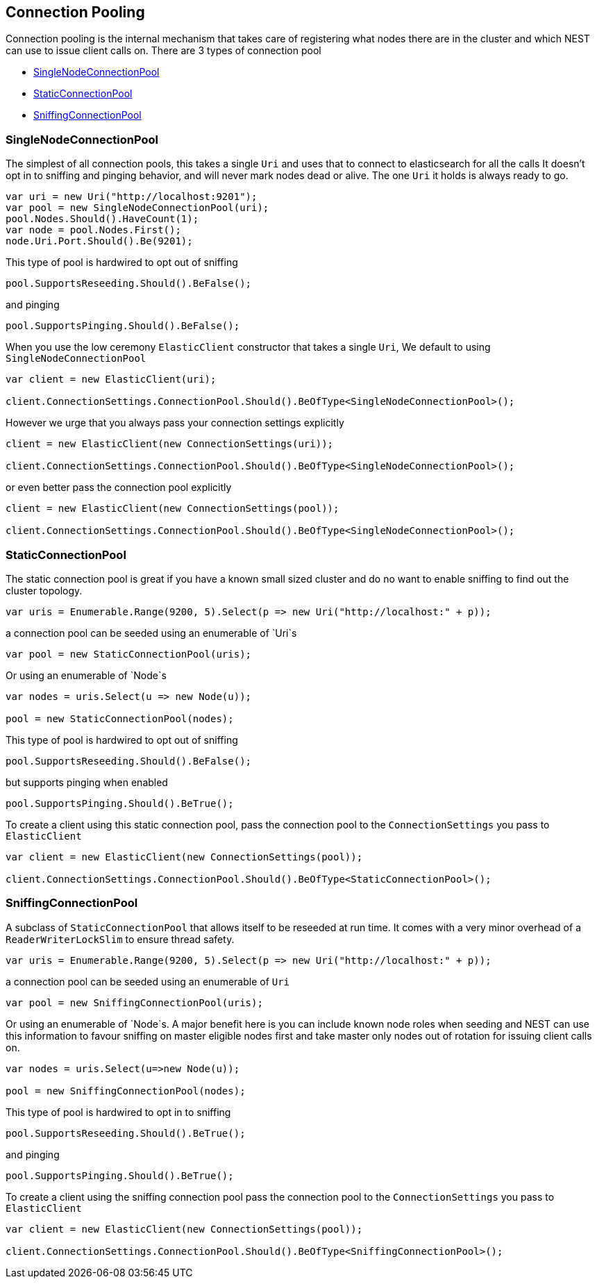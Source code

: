 :ref_current: https://www.elastic.co/guide/en/elasticsearch/reference/current

:github: https://github.com/elastic/elasticsearch-net

:imagesdir: ../../../images/

[[connection-pooling]]
== Connection Pooling

Connection pooling is the internal mechanism that takes care of registering what nodes there are in the cluster and which
NEST can use to issue client calls on. There are 3 types of connection pool

* <<single-node-connection-pool,SingleNodeConnectionPool>>

* <<static-connection-pool,StaticConnectionPool>>

* <<sniffing-connection-pool,SniffingConnectionPool>>

[[single-node-connection-pool]]
=== SingleNodeConnectionPool 

The simplest of all connection pools, this takes a single `Uri` and uses that to connect to elasticsearch for all the calls
It doesn't opt in to sniffing and pinging behavior, and will never mark nodes dead or alive. The one `Uri` it holds is always
ready to go. 

[source,csharp]
----
var uri = new Uri("http://localhost:9201");
var pool = new SingleNodeConnectionPool(uri);
pool.Nodes.Should().HaveCount(1);
var node = pool.Nodes.First();
node.Uri.Port.Should().Be(9201);
----

This type of pool is hardwired to opt out of sniffing

[source,csharp]
----
pool.SupportsReseeding.Should().BeFalse();
----

and pinging 

[source,csharp]
----
pool.SupportsPinging.Should().BeFalse();
----

When you use the low ceremony `ElasticClient` constructor that takes a single `Uri`,
We default to using `SingleNodeConnectionPool` 

[source,csharp]
----
var client = new ElasticClient(uri);

client.ConnectionSettings.ConnectionPool.Should().BeOfType<SingleNodeConnectionPool>();
----

However we urge that you always pass your connection settings explicitly 

[source,csharp]
----
client = new ElasticClient(new ConnectionSettings(uri));

client.ConnectionSettings.ConnectionPool.Should().BeOfType<SingleNodeConnectionPool>();
----

or even better pass the connection pool explicitly  

[source,csharp]
----
client = new ElasticClient(new ConnectionSettings(pool));

client.ConnectionSettings.ConnectionPool.Should().BeOfType<SingleNodeConnectionPool>();
----

[[static-connection-pool]] 

=== StaticConnectionPool 

The static connection pool is great if you have a known small sized cluster and do no want to enable 
sniffing to find out the cluster topology.

[source,csharp]
----
var uris = Enumerable.Range(9200, 5).Select(p => new Uri("http://localhost:" + p));
----

a connection pool can be seeded using an enumerable of `Uri`s 

[source,csharp]
----
var pool = new StaticConnectionPool(uris);
----

Or using an enumerable of `Node`s 

[source,csharp]
----
var nodes = uris.Select(u => new Node(u));

pool = new StaticConnectionPool(nodes);
----

This type of pool is hardwired to opt out of sniffing

[source,csharp]
----
pool.SupportsReseeding.Should().BeFalse();
----

but supports pinging when enabled 

[source,csharp]
----
pool.SupportsPinging.Should().BeTrue();
----

To create a client using this static connection pool, pass 
the connection pool to the `ConnectionSettings` you pass to `ElasticClient`

[source,csharp]
----
var client = new ElasticClient(new ConnectionSettings(pool));

client.ConnectionSettings.ConnectionPool.Should().BeOfType<StaticConnectionPool>();
----

[[sniffing-connection-pool]] 

=== SniffingConnectionPool 

A subclass of `StaticConnectionPool` that allows itself to be reseeded at run time.
It comes with a very minor overhead of a `ReaderWriterLockSlim` to ensure thread safety.

[source,csharp]
----
var uris = Enumerable.Range(9200, 5).Select(p => new Uri("http://localhost:" + p));
----

a connection pool can be seeded using an enumerable of `Uri` 

[source,csharp]
----
var pool = new SniffingConnectionPool(uris);
----

Or using an enumerable of `Node`s.
A major benefit here is you can include known node roles when seeding and 
NEST can use this information to favour sniffing on master eligible nodes first
and take master only nodes out of rotation for issuing client calls on.

[source,csharp]
----
var nodes = uris.Select(u=>new Node(u));

pool = new SniffingConnectionPool(nodes);
----

This type of pool is hardwired to opt in to sniffing

[source,csharp]
----
pool.SupportsReseeding.Should().BeTrue();
----

and pinging 

[source,csharp]
----
pool.SupportsPinging.Should().BeTrue();
----

To create a client using the sniffing connection pool pass 
the connection pool to the `ConnectionSettings` you pass to `ElasticClient`

[source,csharp]
----
var client = new ElasticClient(new ConnectionSettings(pool));

client.ConnectionSettings.ConnectionPool.Should().BeOfType<SniffingConnectionPool>();
----

